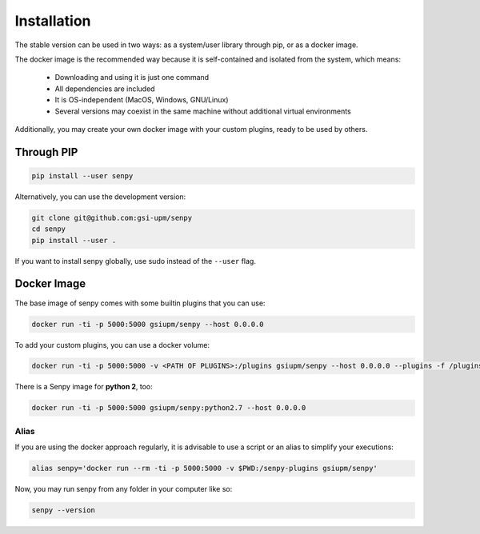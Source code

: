 Installation
------------
The stable version can be used in two ways: as a system/user library through pip, or as a docker image.

The docker image is the recommended way because it is self-contained and isolated from the system, which means:

  * Downloading and using it is just one command
  * All dependencies are included
  * It is OS-independent (MacOS, Windows, GNU/Linux)
  * Several versions may coexist in the same machine without additional virtual environments

Additionally, you may create your own docker image with your custom plugins, ready to be used by others.


Through PIP
***********

.. code:: bash

   pip install --user senpy

   
Alternatively, you can use the development version:
 
.. code:: bash

   git clone git@github.com:gsi-upm/senpy
   cd senpy
   pip install --user .

If you want to install senpy globally, use sudo instead of the ``--user`` flag.

Docker Image
************
The base image of senpy comes with some builtin plugins that you can use:   

.. code:: bash

   docker run -ti -p 5000:5000 gsiupm/senpy --host 0.0.0.0

To add your custom plugins, you can use a docker volume: 
    
.. code:: bash

   docker run -ti -p 5000:5000 -v <PATH OF PLUGINS>:/plugins gsiupm/senpy --host 0.0.0.0 --plugins -f /plugins
 


There is a Senpy image for **python 2**, too:
    
.. code:: bash

   docker run -ti -p 5000:5000 gsiupm/senpy:python2.7 --host 0.0.0.0


Alias
.....

If you are using the docker approach regularly, it is advisable to use a script or an alias to simplify your executions:

.. code:: bash

   alias senpy='docker run --rm -ti -p 5000:5000 -v $PWD:/senpy-plugins gsiupm/senpy'


Now, you may run senpy from any folder in your computer like so:

.. code:: bash

   senpy --version
